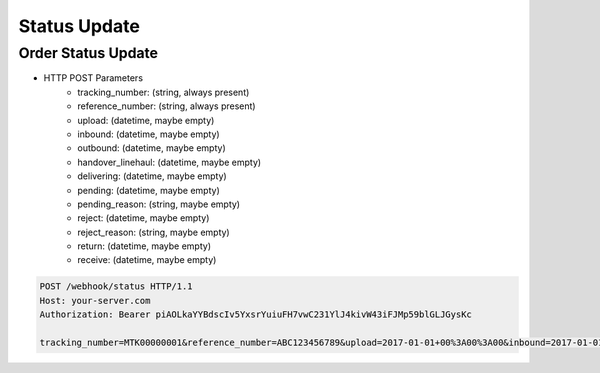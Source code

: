 Status Update
=============

Order Status Update
-------------------

+ HTTP POST Parameters
    + tracking_number: (string, always present)
    + reference_number: (string, always present)
    + upload: (datetime, maybe empty)
    + inbound: (datetime, maybe empty)
    + outbound: (datetime, maybe empty)
    + handover_linehaul: (datetime, maybe empty)
    + delivering: (datetime, maybe empty)
    + pending: (datetime, maybe empty)
    + pending_reason: (string, maybe empty)
    + reject: (datetime, maybe empty)
    + reject_reason: (string, maybe empty)
    + return: (datetime, maybe empty)
    + receive: (datetime, maybe empty)

.. code-block:: text

  POST /webhook/status HTTP/1.1
  Host: your-server.com
  Authorization: Bearer piAOLkaYYBdscIv5YxsrYuiuFH7vwC231YlJ4kivW43iFJMp59blGLJGysKc

  tracking_number=MTK00000001&reference_number=ABC123456789&upload=2017-01-01+00%3A00%3A00&inbound=2017-01-01+01%3A00%3A00&outbound=2017-01-01+02%3A00%3A00&close_box=2017-01-01+03%3A00%3A00&receive=2017-01-01+03%3A00%3A00
